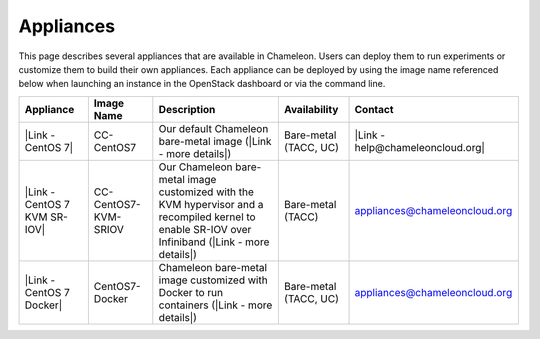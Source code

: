Appliances
==========

This page describes several appliances that are available in Chameleon.
Users can deploy them to run experiments or customize them to build
their own appliances. Each appliance can be deployed by using the image
name referenced below when launching an instance in the OpenStack
dashboard or via the command line.

+--------------------------------+------------------------+------------------------------------------------------------------------------------------------------------------------------------------------------+-------------------------+------------------------------------------------------------------------------------------------------------------------------------------------------------+
| Appliance                      | Image Name             | Description                                                                                                                                          | Availability            | Contact                                                                                                                                                    |
+================================+========================+======================================================================================================================================================+=========================+============================================================================================================================================================+
| |Link - CentOS 7|              | CC-CentOS7             | Our default Chameleon bare-metal image (|Link - more details|)                                                                                       | Bare-metal (TACC, UC)   | |Link - help@chameleoncloud.org|                                                                                                                           |
+--------------------------------+------------------------+------------------------------------------------------------------------------------------------------------------------------------------------------+-------------------------+------------------------------------------------------------------------------------------------------------------------------------------------------------+
| |Link - CentOS 7 KVM SR-IOV|   | CC-CentOS7-KVM-SRIOV   | Our Chameleon bare-metal image customized with the KVM hypervisor and a recompiled kernel to enable SR-IOV over Infiniband (|Link - more details|)   | Bare-metal (TACC)       | `appliances@chameleoncloud.org <mailto:appliances@chameleoncloud.org?subject=%5BCC-CentOS7-SRIOV%5D%20Help%20needed%20(please%20customize%20subject)>`__   |
+--------------------------------+------------------------+------------------------------------------------------------------------------------------------------------------------------------------------------+-------------------------+------------------------------------------------------------------------------------------------------------------------------------------------------------+
| |Link - CentOS 7 Docker|       | CentOS7-Docker         | Chameleon bare-metal image customized with Docker to run containers (|Link - more details|)                                                          | Bare-metal (TACC, UC)   | `appliances@chameleoncloud.org <mailto:appliances@chameleoncloud.org?subject=%5BCC-CentOS7-SRIOV%5D%20Help%20needed%20(please%20customize%20subject)>`__   |
+--------------------------------+------------------------+------------------------------------------------------------------------------------------------------------------------------------------------------+-------------------------+------------------------------------------------------------------------------------------------------------------------------------------------------------+

.. |Link - CentOS 7| image:: /static/cms/img/icons/plugins/link.png
   :name: plugin_obj_10687
.. |Link - more details| image:: /static/cms/img/icons/plugins/link.png
   :name: plugin_obj_10685
.. |Link - help@chameleoncloud.org| image:: /static/cms/img/icons/plugins/link.png
   :name: plugin_obj_10683
.. |Link - CentOS 7 KVM SR-IOV| image:: /static/cms/img/icons/plugins/link.png
   :name: plugin_obj_10691
.. |Link - more details| image:: /static/cms/img/icons/plugins/link.png
   :name: plugin_obj_10689
.. |Link - CentOS 7 Docker| image:: /static/cms/img/icons/plugins/link.png
   :name: plugin_obj_10693
.. |Link - more details| image:: /static/cms/img/icons/plugins/link.png
   :name: plugin_obj_10695
